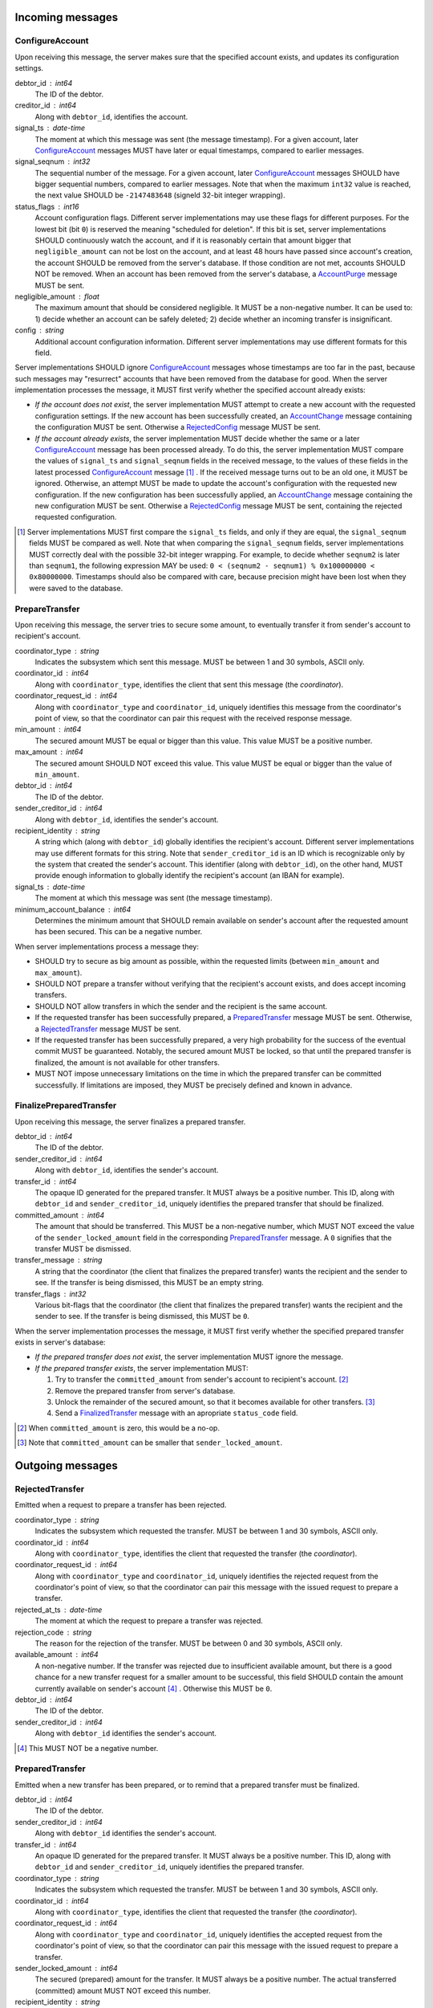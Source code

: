 Incoming messages
=================

ConfigureAccount
----------------

Upon receiving this message, the server makes sure that the specified
account exists, and updates its configuration settings.

debtor_id : int64
   The ID of the debtor.

creditor_id : int64
   Along with ``debtor_id``, identifies the account.

signal_ts : date-time
   The moment at which this message was sent (the message
   timestamp). For a given account, later `ConfigureAccount`_ messages
   MUST have later or equal timestamps, compared to earlier messages.

signal_seqnum : int32
   The sequential number of the message. For a given account, later
   `ConfigureAccount`_ messages SHOULD have bigger sequential numbers,
   compared to earlier messages. Note that when the maximum ``int32``
   value is reached, the next value SHOULD be ``-2147483648`` (signeld
   32-bit integer wrapping).

status_flags : int16
   Account configuration flags. Different server implementations may
   use these flags for different purposes. For the lowest bit (bit
   ``0``) is reserved the meaning "scheduled for deletion". If this
   bit is set, server implementations SHOULD continuously watch the
   account, and if it is reasonably certain that amount bigger that
   ``negligible_amount`` can not be lost on the account, and at least
   48 hours have passed since account's creation, the account SHOULD
   be removed from the server's database. If those condition are not
   met, accounts SHOULD NOT be removed. When an account has been
   removed from the server's database, a `AccountPurge`_ message MUST
   be sent.

negligible_amount : float
   The maximum amount that should be considered negligible. It MUST be
   a non-negative number. It can be used to: 1) decide whether an
   account can be safely deleted; 2) decide whether an incoming
   transfer is insignificant.

config : string
   Additional account configuration information. Different server
   implementations may use different formats for this field.

Server implementations SHOULD ignore `ConfigureAccount`_ messages
whose timestamps are too far in the past, because such messages may
"resurrect" accounts that have been removed from the database for
good. When the server implementation processes the message, it MUST
first verify whether the specified account already exists:

* *If the account does not exist*, the server implementation MUST
  attempt to create a new account with the requested configuration
  settings. If the new account has been successfully created, an
  `AccountChange`_ message containing the configuration MUST be
  sent. Otherwise a `RejectedConfig`_ message MUST be sent.

* *If the account already exists*, the server implementation MUST
  decide whether the same or a later `ConfigureAccount`_ message has
  been processed already. To do this, the server implementation MUST
  compare the values of ``signal_ts`` and ``signal_seqnum`` fields in
  the received message, to the values of these fields in the latest
  processed `ConfigureAccount`_ message [#]_ . If the received message
  turns out to be an old one, it MUST be ignored. Otherwise, an
  attempt MUST be made to update the account's configuration with the
  requested new configuration. If the new configuration has been
  successfully applied, an `AccountChange`_ message containing the new
  configuration MUST be sent. Otherwise a `RejectedConfig`_ message
  MUST be sent, containing the rejected requested configuration.

.. [#] Server implementations MUST first compare the ``signal_ts``
  fields, and only if they are equal, the ``signal_seqnum`` fields
  MUST be compared as well. Note that when comparing the
  ``signal_seqnum`` fields, server implementations MUST correctly deal
  with the possible 32-bit integer wrapping. For example, to decide
  whether ``seqnum2`` is later than ``seqnum1``, the following
  expression MAY be used: ``0 < (seqnum2 - seqnum1) % 0x100000000 <
  0x80000000``. Timestamps should also be compared with care, because
  precision might have been lost when they were saved to the database.


PrepareTransfer
---------------

Upon receiving this message, the server tries to secure some amount,
to eventually transfer it from sender's account to recipient's
account.

coordinator_type : string
   Indicates the subsystem which sent this message. MUST be between 1
   and 30 symbols, ASCII only.

coordinator_id : int64
   Along with ``coordinator_type``, identifies the client that sent
   this message (the *coordinator*).

coordinator_request_id : int64
   Along with ``coordinator_type`` and ``coordinator_id``, uniquely
   identifies this message from the coordinator's point of view, so
   that the coordinator can pair this request with the received
   response message.

min_amount : int64
   The secured amount MUST be equal or bigger than this value. This
   value MUST be a positive number.

max_amount : int64
   The secured amount SHOULD NOT exceed this value. This value MUST be
   equal or bigger than the value of ``min_amount``.

debtor_id : int64
   The ID of the debtor.

sender_creditor_id : int64
   Along with ``debtor_id``, identifies the sender's account.

recipient_identity : string
   A string which (along with ``debtor_id``) globally identifies the
   recipient's account. Different server implementations may use
   different formats for this string. Note that ``sender_creditor_id``
   is an ID which is recognizable only by the system that created the
   sender's account. This identifier (along with ``debtor_id``), on
   the other hand, MUST provide enough information to globally
   identify the recipient's account (an IBAN for example).
   
signal_ts : date-time
   The moment at which this message was sent (the message timestamp).

minimum_account_balance : int64
   Determines the minimum amount that SHOULD remain available on
   sender's account after the requested amount has been secured. This
   can be a negative number.

When server implementations process a message they:

* SHOULD try to secure as big amount as possible, within the requested
  limits (between ``min_amount`` and ``max_amount``).

* SHOULD NOT prepare a transfer without verifying that the recipient's
  account exists, and does accept incoming transfers.

* SHOULD NOT allow transfers in which the sender and the recipient is
  the same account.

* If the requested transfer has been successfully prepared, a
  `PreparedTransfer`_ message MUST be sent. Otherwise, a
  `RejectedTransfer`_ message MUST be sent.

* If the requested transfer has been successfully prepared, a very
  high probability for the success of the eventual commit MUST be
  guaranteed. Notably, the secured amount MUST be locked, so that
  until the prepared transfer is finalized, the amount is not
  available for other transfers.

* MUST NOT impose unnecessary limitations on the time in which the
  prepared transfer can be committed successfully. If limitations are
  imposed, they MUST be precisely defined and known in advance.


FinalizePreparedTransfer
------------------------

Upon receiving this message, the server finalizes a prepared transfer.

debtor_id : int64
   The ID of the debtor.

sender_creditor_id : int64
   Along with ``debtor_id``, identifies the sender's account.

transfer_id : int64
   The opaque ID generated for the prepared transfer. It MUST always
   be a positive number. This ID, along with ``debtor_id`` and
   ``sender_creditor_id``, uniquely identifies the prepared transfer
   that should be finalized.

committed_amount : int64
   The amount that should be transferred. This MUST be a non-negative
   number, which MUST NOT exceed the value of the
   ``sender_locked_amount`` field in the corresponding
   `PreparedTransfer`_ message. A ``0`` signifies that the transfer
   MUST be dismissed.

transfer_message : string
   A string that the coordinator (the client that finalizes the
   prepared transfer) wants the recipient and the sender to see. If
   the transfer is being dismissed, this MUST be an empty string.

transfer_flags : int32
   Various bit-flags that the coordinator (the client that finalizes
   the prepared transfer) wants the recipient and the sender to
   see. If the transfer is being dismissed, this MUST be ``0``.

When the server implementation processes the message, it MUST first
verify whether the specified prepared transfer exists in server's
database:

* *If the prepared transfer does not exist*, the server implementation
  MUST ignore the message.

* *If the prepared transfer exists*, the server implementation MUST:

  1. Try to transfer the ``committed_amount`` from sender's account to
     recipient's account. [#]_

  2. Remove the prepared transfer from server's database.

  3. Unlock the remainder of the secured amount, so that it becomes
     available for other transfers. [#]_

  4. Send a `FinalizedTransfer`_ message with an apropriate
     ``status_code`` field.

.. [#] When ``committed_amount`` is zero, this would be a no-op.

.. [#] Note that ``committed_amount`` can be smaller that
  ``sender_locked_amount``.


Outgoing messages
=================


RejectedTransfer
----------------

Emitted when a request to prepare a transfer has been rejected.

coordinator_type : string
   Indicates the subsystem which requested the transfer. MUST be
   between 1 and 30 symbols, ASCII only.

coordinator_id : int64
   Along with ``coordinator_type``, identifies the client that
   requested the transfer (the *coordinator*).

coordinator_request_id : int64
   Along with ``coordinator_type`` and ``coordinator_id``, uniquely
   identifies the rejected request from the coordinator's point of
   view, so that the coordinator can pair this message with the issued
   request to prepare a transfer.

rejected_at_ts : date-time
   The moment at which the request to prepare a transfer was rejected.

rejection_code : string
   The reason for the rejection of the transfer. MUST be between 0 and
   30 symbols, ASCII only.

available_amount : int64
   A non-negative number. If the transfer was rejected due to
   insufficient available amount, but there is a good chance for a new
   transfer request for a smaller amount to be successful, this field
   SHOULD contain the amount currently available on sender's account
   [#]_ . Otherwise this MUST be ``0``.

debtor_id : int64
   The ID of the debtor.
   
sender_creditor_id : int64
   Along with ``debtor_id`` identifies the sender's account.

.. [#] This MUST NOT be a negative number.


PreparedTransfer
----------------

Emitted when a new transfer has been prepared, or to remind that a
prepared transfer must be finalized.

debtor_id : int64
   The ID of the debtor.

sender_creditor_id : int64
   Along with ``debtor_id`` identifies the sender's account.

transfer_id : int64
   An opaque ID generated for the prepared transfer. It MUST always be
   a positive number. This ID, along with ``debtor_id`` and
   ``sender_creditor_id``, uniquely identifies the prepared transfer.

coordinator_type : string
   Indicates the subsystem which requested the transfer. MUST be
   between 1 and 30 symbols, ASCII only.

coordinator_id : int64
   Along with ``coordinator_type``, identifies the client that
   requested the transfer (the *coordinator*).

coordinator_request_id : int64
   Along with ``coordinator_type`` and ``coordinator_id``, uniquely
   identifies the accepted request from the coordinator's point of
   view, so that the coordinator can pair this message with the
   issued request to prepare a transfer.

sender_locked_amount : int64
   The secured (prepared) amount for the transfer. It MUST always be a
   positive number. The actual transferred (committed) amount MUST NOT
   exceed this number.

recipient_identity : string
   The value of the ``recipient_identity`` field in the corresponding
   `PrepareTransfer`_ message.

prepared_at_ts : date-time
   The moment at which the transfer was prepared.

signal_ts : date-time
   The moment at which this signal was emitted (the message
   timestamp).

If a prepared transfer has not been finalized (committed or dismissed)
for a long while, the server SHOULD send another `PreparedTransfer`_
message, identical to the previous one (except for the **signal_ts**
field), to remind that a transfer has been prepared and is waiting for
a resolution. This guarantees that no prepared transfers will be
hanging in the server's database forever, even in the case of a lost
message, or a complete database loss on the client's side.


FinalizedTransfer
-----------------

Emitted when a transfer has been finalized.

debtor_id : int64
   The ID of the debtor.

sender_creditor_id : int64
   Along with ``debtor_id`` identifies the sender's account.

transfer_id : int64
   The opaque ID generated for the prepared transfer. It MUST always
   be a positive number. This ID, along with ``debtor_id`` and
   ``sender_creditor_id``, uniquely identifies the finalized prepared
   transfer.

coordinator_type : string
   Indicates the subsystem which requested the transfer. MUST be
   between 1 and 30 symbols, ASCII only.

coordinator_id : int64
   Along with ``coordinator_type``, identifies the client that
   requested the transfer (the *coordinator*).

coordinator_request_id : int64
   Along with ``coordinator_type`` and ``coordinator_id``, uniquely
   identifies the finalized prepared transfer from the coordinator's
   point of view, so that the coordinator can pair this message with
   the issued request to finalize the prepared transfer.

recipient_identity : string
   The value of the ``recipient_identity`` field in the corresponding
   `PreparedTransfer`_ message.

prepared_at_ts : date-time
   The moment at which the transfer was prepared.

finalized_at_ts : date-time
   The moment at which the transfer was finalized.

committed_amount : int64
   The transferred (committed) amount. It MUST always be a
   non-negative number. A ``0`` means either that the prepared
   transfer was dismissed, or that it was committed, but the commit
   was unsuccessful for some reason.

status_code : string
   The finalization status. MUST be between 0 and 30 symbols, ASCII
   only. If the prepared transfer was committed, but the commit was
   unsuccessful for some reason, this value MUST be different from
   ``"OK"``, and SHOULD hint at the reason for the failure [#]_ . In all
   other cases, this value MUST be ``"OK"``.

.. [#] In this case ``committed_amount`` MUST be zero.


AccountTransfer
---------------

Emitted when a committed transfer has affected a given account.

Each committed transfer affects exactly two accounts: the sender's,
and the recipient's. Therefore, exactly two ``AccountTransfer``
messages MUST be emitted for each committed transfer. The only
exception to this rule is for special-purpose accounts that have no
recipients for the message.

debtor_id : int64
   The ID of the debtor.

creditor_id : int64
   Along with ``debtor_id``, identifies the affected account.

transfer_seqnum : int64
   TODO: improve description
   The sequential number of the transfer. MUST be a positive
   number. For a newly created account, the sequential number of the
   first transfer will have its lower 40 bits set to `0x0000000001`,
   and its higher 24 bits calculated from the account's creation date
   (the number of days since Jan 1st, 1970). Note that when an account
   has been removed from the database, and then recreated again, for
   this account, a gap will occur in the generated sequence of
   seqnums.

coordinator_type : string
   Indicates the subsystem which requested the transfer. MUST be
   between 1 and 30 symbols, ASCII only.

committed_at_ts : date-time
   The moment at which the transfer was committed.

committed_amount : int64
   TODO: rename?
   The increase in the affected account's principal which the transfer
   caused. It can be positive (increase), or negative (decrease), but
   it MUST NOT be zero.

other_party_identity : string
   TODO: improve description
   A string which (along with ``debtor_id``) identifies the other
   party in the transfer. When ``committed_amount`` is positive, this
   is the sender; when ``committed_amount`` is negative, this is the
   recipient. Different server implementations may use different
   formats for the identifier.

transfer_message : string
   This MUST be the value of the ``transfer_message`` field in the
   ``FinalizePreparedTransfer`` message that fianlized the transfer.

transfer_flags : int32
   This MUST be the value of the ``transfer_flags`` field in the
   ``FinalizePreparedTransfer`` message that fianlized the transfer.

account_creation_date : date
   The date on which the affected account was created.

account_new_principal : int64
   The affected account's principal, as it is after the transfer has
   been committed.

previous_transfer_seqnum : int64
   TODO: improve description
   The sequential number of the previous transfer. MUST be a positive
   number. It will always be smaller than `transfer_seqnum`, and
   sometimes the difference can be more than `1`. If there were no
   previous transfers, the value will have its lower 40 bits set to
   `0x0000000000`, and its higher 24 bits calculated from
   `account_creation_date` (the number of days since Jan 1st, 1970).

system_flags : int32
   Various bit-flags characterizing the transfer.

creditor_identity : string
   A string which (along with ``debtor_id``) identifies the affected
   account. Different server implementations may use different formats
   for the identifier. Note that while ``creditor_id`` could be a
   "local" identifier, recognized only by the system that created the
   account, ``creditor_identity`` is always a globally recognized
   identifier.

transfer_id : int64
   TODO: improve description
   MUST contain either ``0``, or the ID of the corresponding prepared
   transfer. This allows the sender of a committed direct transfer, to
   reliably identify the corresponding prepared transfer record (using
   `debtor_id`, `creditor_id`, and `transfer_id` fields).


AccountChange
-------------

Emitted when there is a meaningful change in account's state, or to
remind that the account still exists.

* `debtor_id` and `creditor_id` identify the account.

* `change_ts` and `change_seqnum` can be used to reliably determine
  the correct order of changes, even if they occured in a very short
  period of time. When considering two events, the `change_ts`s must
  be compared first, and only if they are equal, the `change_seqnum`s
  must be compared as well (care should be taken to correctly deal
  with the possible 32-bit integer wrapping).

* `principal` is the owed amount, without the interest. (Can be
  negative, between -MAX_INT64 and MAX_INT64.)

* `interest` is the amount of interest accumulated on the account
  before `change_ts`, but not added to the `principal` yet. (Can be
  negative.)

* `interest_rate` is the annual rate (in percents) at which interest
  accumulates on the account. (Can be negative, INTEREST_RATE_FLOOR <=
  interest_rate <= INTEREST_RATE_CEIL.)

* `last_transfer_seqnum` (>= 0) identifies the last account commit. If
  there were no previous account commits, the value will have its
  lower 40 bits set to `0x0000000000`, and its higher 24 bits
  calculated from `creation_date` (the number of days since Jan 1st,
  1970).

* `last_outgoing_transfer_date` is the date of the last committed
  transfer, for which the owner of the account was the sender. It can
  be used, for example, to determine when an account with negative
  balance can be zeroed out. (If there were no outgoing transfers, the
  value will be "1970-01-01".)

* `last_config_signal_ts` contains the value of the `signal_ts` field
  of the last applied `configure_account` signal. This field can be
  used to determine whether a sent configuration signal has been
  processed. (If there were no applied configuration signals, the
  value will be "1970-01-01T00:00:00+00:00".)

* `last_config_signal_seqnum` contains the value of the
  `signal_seqnum` field of the last applied `configure_account`
  signal. This field can be used to determine whether a sent
  configuration signal has been processed. (If there were no applied
  configuration signals, the value will be `0`.)

* `creation_date` is the date on which the account was created.

* `negligible_amount` is the maximum amount which is considered
  negligible. It is used to: 1) decide whether an account can be
  safely deleted; 2) decide whether a transfer is insignificant. Will
  always be non-negative.

* `status` (a 32-bit integer) contains status bit-flags (see
  `models.Account`).

* `config` contains the value of the `config` field of the most
  recently applied account configuration signal that contained a valid
  account configuration. This field can be used to determine whether a
  requested configuration change has been successfully applied. (Note
  that when the `config` field of an account configuration signal
  contains an invalid configuration, the signal MUST be applied, but
  the `config` SHOULD NOT be updated.)

* `signal_ts` is the moment at which this signal was emitted (the
  message timestamp).

* `signal_ttl` is the time-to-live (in seconds) for this signal. The
  signal SHOULD be ignored if more than `signal_ttl` seconds have
  elapsed since the signal was emitted (`signal_ts`). Will always be
  bigger than `0.0`.

* `creditor_identity` is a string, which (along with `debtor_id`)
  identifies the account. Different server implementations may use
  different formats for the identifier. Note that while `creditor_id`
  could be a "local" identifier, recognized only by the system that
  created the account, `creditor_identity` is always a globally
  recognized identifier.


AccountPurge
------------

Emitted when an account has been removed from the server's database.

debtor_id : int64
   The ID of the debtor.

creditor_id : int64
   Along with ``debtor_id``, identifies the removed account.

creation_date : date
   The date on which the removed account was created.

purged_at_ts : date-time
   The moment at which the account was removed from the database.

creditor_identity : string
   A string which (along with ``debtor_id``) globally identifies the
   removed account. Different server implementations may use different
   formats for this string. Note that ``creditor_id`` is an ID which
   is recognizable only by the system that created the sender's
   account. This identifier (along with ``debtor_id``), on the other
   hand, MUST provide enough information to globally identify the
   removed account (an IBAN for example).


RejectedConfig
--------------

Emitted when a `ConfigureAccount`_ message has been received and
rejected.

debtor_id : int64
   The value of the ``debtor_id`` field in the rejected message.

creditor_id : int64
   The value of the ``creditor_id`` field in the rejected message.

config_signal_ts : date-time
   The value of the ``signal_ts`` field in the rejected message.

config_signal_seqnum : int32
   The value of the ``signal_seqnum`` field in the rejected message.

status_flags : int16
   The value of the ``status_flags`` field in the rejected message.

negligible_amount : float
   The value of the ``negligible_amount`` field in the rejected
   message.

config : string
   The value of the ``config`` field in the rejected message.

rejected_at_ts : date-time
   The moment at which the `ConfigureAccount`_ message was rejected.

rejection_code : string
   The reason for the rejection of the `ConfigureAccount`_
   message. Between 0 and 30 symbols, ASCII only.


Requirements for Client Implementations
=======================================

Before sending a `PrepareTransfer`_ message, the sender MUST create a
Coordinator Request (CR) database record, with a primary key of
`(coordinator_type, coordinator_id, coordinator_request_id)`, and
status "initiated". This record will be used to act properly on
`PreparedTransferSignal` and `RejectedTransferSignal` events.

`PreparedTransfer`_

If a `PreparedTransferSignal` is received for an "initiated" CR
record, the status of the corresponding CR record MUST be set to
"prepared", and the received values for `debtor_id`,
`sender_creditor_id`, and `transfer_id` -- recorded. The
"prepared" CR record MUST be, at some point, finalized (committed
or dismissed), and the status set to "finalized".

If a `PreparedTransferSignal` is received for a "prepared" CR
record, the corresponding values of `debtor_id`,
`sender_creditor_id`, and `transfer_id` MUST be compared. If they
are the same, no action MUST be taken. If they differ, the newly
prepared transfer MUST be immediately dismissed (by sending a
message to the `finalize_prepared_transfer` actor with a zero
`committed_amount`).

If a `PreparedTransferSignal` is received for a "finalized" CR
record, the corresponding values of `debtor_id`,
`sender_creditor_id`, and `transfer_id` MUST be compared. If they
are the same, the original message to the
`finalize_prepared_transfer` actor MUST be sent again. If they
differ, the newly prepared transfer MUST be immediately dismissed.

If a `PreparedTransferSignal` is received but a corresponding CR
record is not found, the newly prepared transfer MUST be
immediately dismissed.

`RejectedTransfer`_

If a `RejectedTransferSignal` is received for an "initiated" CR
record, the CR record SHOULD be deleted.

If a `RejectedTransferSignal` is received in any other case, no
action MUST be taken.

IMPORTANT NOTES:

1. "initiated" CR records MAY be deleted whenever considered
   appropriate.

2. "prepared" CR records MUST NOT be deleted. Instead, they MUST
   be "finalized" first (by sending a message to the
   `finalize_prepared_transfer` actor).

3. "finalized" CR records, which have been committed (i.e. not
   dismissed), SHOULD NOT be deleted right away. Instead, they
   SHOULD stay in the database until a corresponding
   `FinalizedTransferSignal` is received for them. (It MUST be
   verified that the signal has the same `debtor_id`,
   `sender_creditor_id`, and `transfer_id` as the CR record.)

   Only when the corresponding `FinalizedTransferSignal` has not
   been received for a very long time (1 year for example), the
   "finalized" CR record MAY be deleted with a warning.

   NOTE: The retention of committed CR records is necessary to
   prevent problems caused by message re-delivery. Consider the
   following scenario: a transfer has been prepared and committed
   (finalized), but the `PreparedTransferSignal` message is
   re-delivered a second time. Had the CR record been deleted
   right away, the already committed transfer would be dismissed
   the second time, and the fate of the transfer would be decided
   by the race between the two different finalizing messages. In
   most cases, this would be a serious problem.

4. "finalized" CR records, which have been dismissed (i.e. not
   committed), MAY be deleted either right away, or when a
   corresponding `FinalizedTransferSignal` is received for them.

